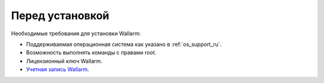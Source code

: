 .. _prereq_ru:

================
Перед установкой
================

Необходимые требования для установки Wallarm:

* Поддерживаемая операционная система как указано в :ref:`os_support_ru`.
* Возможность выполнять команды с правами root.
* Лицензионный ключ Wallarm.
* `Учетная запись Wallarm <https://my.wallarm.com/>`_.